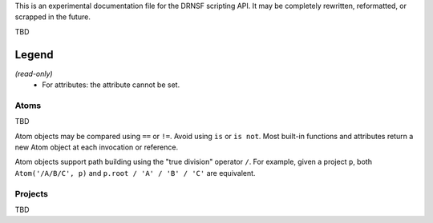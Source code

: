 This is an experimental documentation file for the DRNSF scripting API. It may
be completely rewritten, reformatted, or scrapped in the future.

TBD

Legend
------

*(read-only)*
  * For attributes: the attribute cannot be set.


Atoms
=====

TBD

Atom objects may be compared using ``==`` or ``!=``. Avoid using ``is`` or
``is not``. Most built-in functions and attributes return a new Atom object at
each invocation or reference.

Atom objects support path building using the "true division" operator ``/``.
For example, given a project ``p``, both ``Atom('/A/B/C', p)`` and
``p.root / 'A' / 'B' / 'C'`` are equivalent.

.. py:class:: Atom(path, project)

   * *path* :py:class:`str`
   * *project* :py:class:`Project`

   Constructs an atom referring to the node at *path* within *project*. If one
   does not exist, it is created. If *path* is an empty string, constructs an
   atom referring to the root node of *project*.

   .. py:attribute:: parent

      *(read-only)* :py:class:`Atom` or ``None``

      An atom referring to this atom's node's parent node.

      For example, the node ``/A/B/C/D`` has parent node ``/A/B/C``, so
      ``Atom('/A/B/C/D', p).parent == Atom('/A/B/C', p)``.

      For a root node (:py:attr:`Project.root`), this is always ``None``.

   .. py:attribute:: basename

      *(read-only)* :py:class:`str`

      The name of the node referred to by this atom, excluding the path of its
      parent. For example, an atom referring to the node ``/A/B/C/D`` has
      basename ``'D'``.

      For a root node (:py:attr:`Project.root`), this is an empty string.

   .. py:attribute:: dirname

      *(read-only)* :py:class:`str`

      The path of this atom's node's parent. For example, an atom referring to
      the node ``/A/B/C/D`` has dirname ``'/A/B/C'``.

      For a root node (:py:attr:`Project.root`), this is an empty string.

   .. py:attribute:: path

      *(read-only)* :py:class:`str`

      The path of this atom's node. For example, an atom referring to the node
      ``/A/B/C/D`` has path ``'/A/B/C/D'``.

      For a root node (:py:attr:`Project.root`), this is an empty string.

   .. py:function:: firstchild()

      Returns :py:class:`Atom` or ``None``

      Returns an atom referring to the first child node of this atom's node, or
      ``None`` if there are no children.

   .. py:function:: nextsibling()

      Returns :py:class:`Atom` or ``None``

      Returns an atom referring to the next sibling node of this atom's node;
      that is, the next node which shares the same parent. Returns ``None`` if
      this atom's node is the last or only child of its parent node.

      For a root node (:py:attr:`Project.root`), this always returns ``None``.


Projects
========

TBD

.. py:class:: Project()

   Constructs a new empty project.

   .. py:attribute:: root

      *(read-only)* :py:class:`Atom`

      The root atom of the project. All assets in a project have a name that is
      a descendant of the project's root atom.

      The root atom cannot be the name of an asset.

.. py:function:: P()

   Returns :py:class:`Project` or ``None``

   Returns the project at the top of the project stack (see :py:func:`pushproject`
   and :py:func:`popproject`). If the project stack is empty, returns the same
   as :py:func:`getcontextproject`.

.. py:function:: getcontextproject()

   Returns :py:class:`Project` or ``None``

   Returns the project which is currently open in the user interface. Returns
   ``None`` if there is no open project.

.. py:function:: pushproject(project)

   * *project* :py:class:`Project`

   Pushes *project* onto the project stack.

.. py:function:: popproject()

   Pops the top project from the project stack. An error occurs if the project
   stack is empty.
